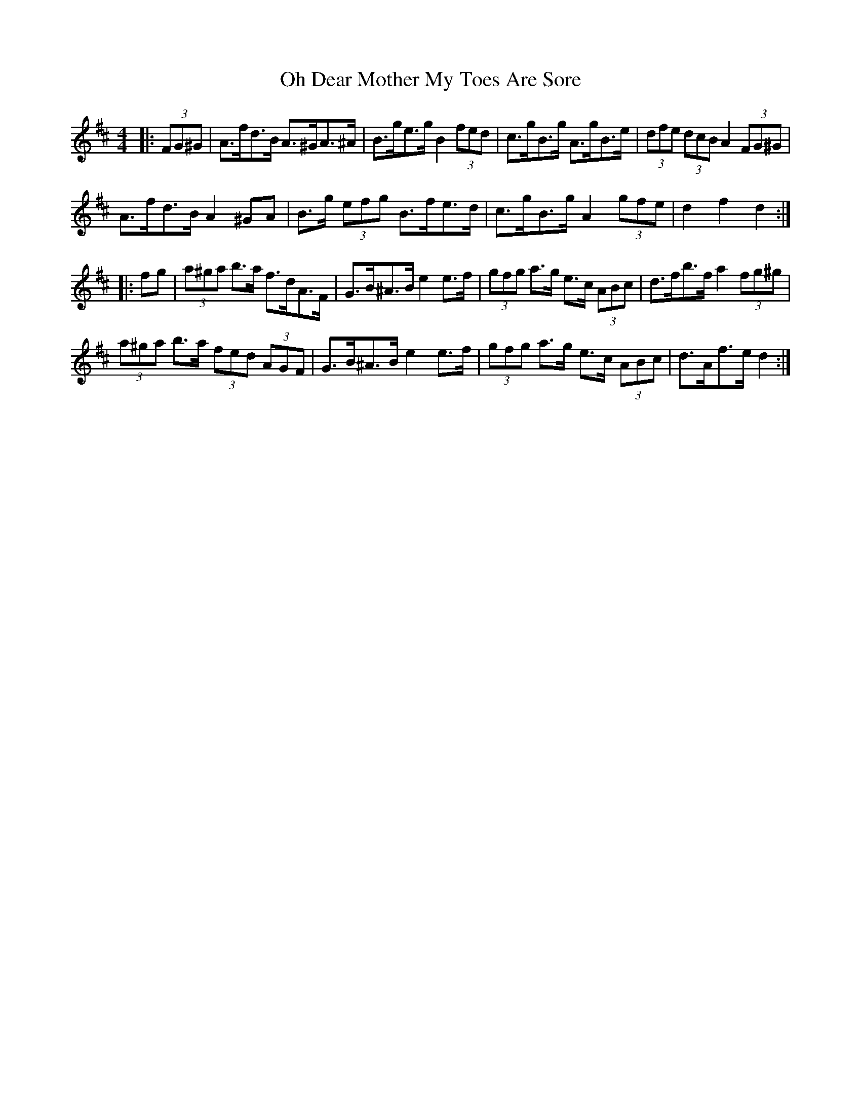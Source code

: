 X: 30066
T: Oh Dear Mother My Toes Are Sore
R: barndance
M: 4/4
K: Dmajor
|:(3FG^G|A>fd>B A>^GA>^A|B>ge>g B2 (3fed|c>gB>g A>gB>e|(3dfe (3dcB A2 (3FG^G|
A>fd>B A2 ^GA|B>g (3efg B>fe>d|c>gB>g A2 (3gfe|d2 f2 d2:|
|:fg|(3a^ga b>a f>dA>F|G>B^A>B e2 e>f|(3gfg a>g e>c (3ABc|d>fb>f a2 (3fg^g|
(3a^ga b>a (3fed (3AGF|G>B^A>B e2 e>f|(3gfg a>g e>c (3ABc|d>Af>e d2:|

